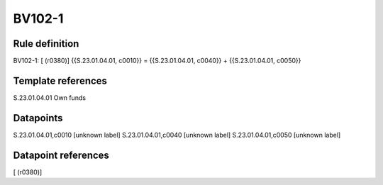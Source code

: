 =======
BV102-1
=======

Rule definition
---------------

BV102-1: [ (r0380)] {{S.23.01.04.01, c0010}} = {{S.23.01.04.01, c0040}} + {{S.23.01.04.01, c0050}}


Template references
-------------------

S.23.01.04.01 Own funds


Datapoints
----------

S.23.01.04.01,c0010 [unknown label]
S.23.01.04.01,c0040 [unknown label]
S.23.01.04.01,c0050 [unknown label]


Datapoint references
--------------------

[ (r0380)]